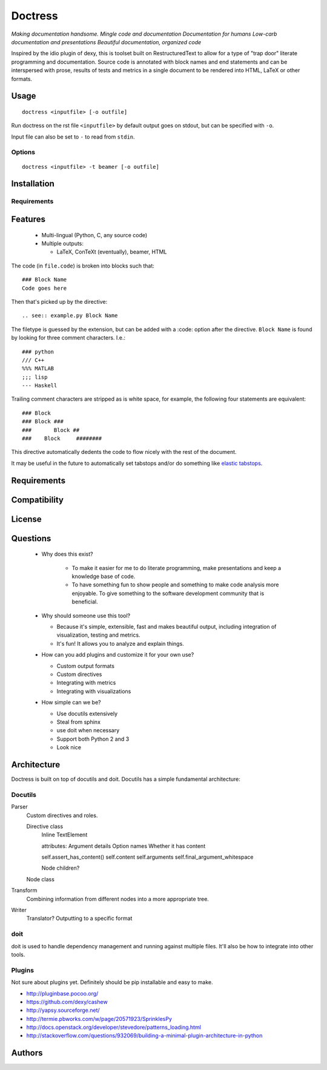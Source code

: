 ########
Doctress
########

*Making documentation handsome.*
*Mingle code and documentation*
*Documentation for humans*
*Low-carb documentation and presentations*
*Beautiful documentation, organized code*

Inspired by the idio plugin of dexy, this is toolset built on RestructuredText
to allow for a type of "trap door" literate programming and documentation.
Source code is annotated with block names and end statements and can be
interspersed with prose, results of tests and metrics in a single document to
be rendered into HTML, LaTeX or other formats.

Usage
=====
::

    doctress <inputfile> [-o outfile]

Run doctress on the rst file ``<inputfile>`` by default output goes on stdout,
but can be specified with ``-o``.

Input file can also be set to ``-`` to read from ``stdin``.

Options
-------

::

    doctress <inputfile> -t beamer [-o outfile]

Installation
============
Requirements
------------

Features
========
 - Multi-lingual (Python, C, any source code)
 - Multiple outputs:

   - LaTeX, ConTeXt (eventually), beamer, HTML

The code (in ``file.code``) is broken into blocks such that::

    ### Block Name
    Code goes here

Then that's picked up by the directive::

    .. see:: example.py Block Name

The filetype is guessed by the extension, but can be added with a :code:
option after the directive. ``Block Name`` is found by looking for three
comment characters. I.e.::

    ### python
    /// C++
    %%% MATLAB
    ;;; lisp
    --- Haskell

Trailing comment characters are stripped as is white space, for example, the
following four statements are equivalent::

    ### Block
    ### Block ###
    ###       Block ##
    ###    Block     ########

This directive automatically dedents the code to flow nicely with the rest of
the document.

It may be useful in the future to automatically set tabstops and/or do
something like `elastic tabstops`_.

.. _elastic tabstops: http://nickgravgaard.com/elastic-tabstops/

Requirements
============
Compatibility
=============
License
=======

Questions
=========
 - Why does this exist?

    - To make it easier for me to do literate programming, make presentations
      and keep a knowledge base of code.
    - To have something fun to show people and something to make code analysis
      more enjoyable. To give something to the software development community
      that is beneficial.

 - Why should someone use this tool?

   - Because it's simple, extensible, fast and makes beautiful output,
     including integration of visualization, testing and metrics.
   - It's fun! It allows you to analyze and explain things.

 - How can you add plugins and customize it for your own use?

   - Custom output formats
   - Custom directives
   - Integrating with metrics
   - Integrating with visualizations

 - How simple can we be?

   - Use docutils extensively
   - Steal from sphinx
   - use doit when necessary
   - Support both Python 2 and 3
   - Look nice

Architecture
============
Doctress is built on top of docutils and doit. Docutils has a simple fundamental
architecture:

Docutils
--------
Parser
    Custom directives and roles.

    Directive class
        Inline
        TextElement

        attributes: Argument details
        Option names
        Whether it has content

        self.assert_has_content()
        self.content
        self.arguments
        self.final_argument_whitespace

        Node children?

    Node class

Transform
    Combining information from different nodes into a more appropriate tree.
Writer
    Translator?
    Outputting to a specific format

doit
----
doit is used to handle dependency management and running against multiple
files. It'll also be how to integrate into other tools.

Plugins
-------
Not sure about plugins yet. Definitely should be pip installable and easy to
make.

- http://pluginbase.pocoo.org/
- https://github.com/dexy/cashew
- http://yapsy.sourceforge.net/
- http://termie.pbworks.com/w/page/20571923/SprinklesPy
- http://docs.openstack.org/developer/stevedore/patterns_loading.html
- http://stackoverflow.com/questions/932069/building-a-minimal-plugin-architecture-in-python

Authors
=======

